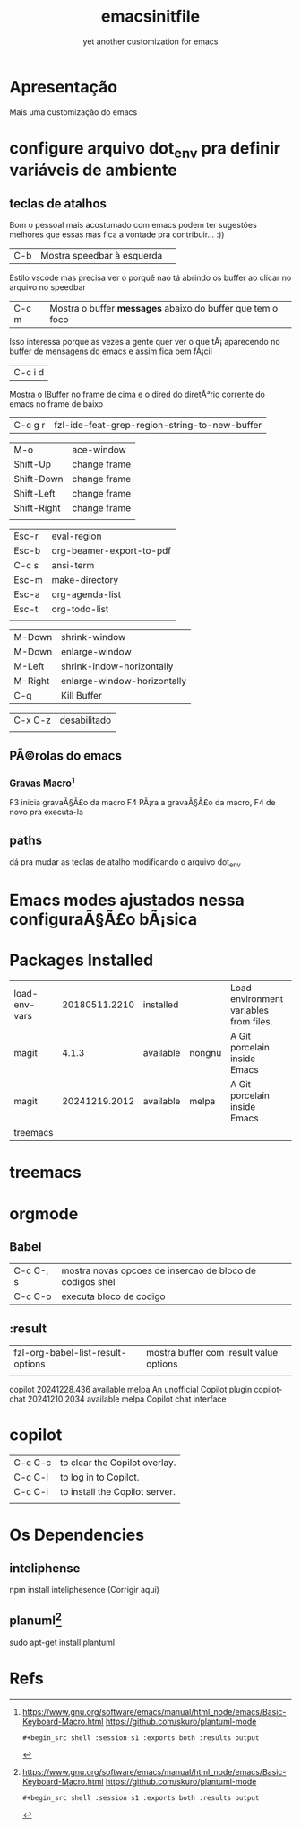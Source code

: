 #+Title: emacsinitfile
#+Subtitle: yet another customization for emacs

* Apresentação
  
  Mais uma customização do emacs 

* configure arquivo dot_env pra definir variáveis de ambiente

** teclas de atalhos
   Bom o pessoal mais acostumado com emacs podem ter sugestões
   melhores que essas mas fica a vontade pra contribuir... :))

| C-b | Mostra speedbar à esquerda  | 

Estilo vscode mas precisa ver o porquê nao tá abrindo os buffer ao clicar no arquivo no speedbar 

| C-c m | Mostra o buffer *messages* abaixo do buffer que tem o foco |

Isso interessa porque as vezes a gente quer ver o que tÃ¡
    aparecendo no buffer de mensagens do emacs e assim fica bem fÃ¡cil
    
| C-c i d |
    Mostra o IBuffer no frame de cima e o dired do diretÃ³rio corrente
    do emacs no frame de baixo

| C-c g r | fzl-ide-feat-grep-region-string-to-new-buffer |

| M-o         | ace-window   |
| Shift-Up    | change frame |
| Shift-Down  | change frame |
| Shift-Left  | change frame |
| Shift-Right | change frame |
|             |              |

| Esc-r | eval-region              |
| Esc-b | org-beamer-export-to-pdf |
| C-c s | ansi-term                |
| Esc-m | make-directory           |
| Esc-a | org-agenda-list          |
| Esc-t | org-todo-list            |
|       |                          |


| M-Down  | shrink-window               |
| M-Down  | enlarge-window              |
| M-Left  | shrink-indow-horizontally   |
| M-Right | enlarge-window-horizontally |
| C-q     | Kill Buffer                 |

| C-x C-z | desabilitado |
|         |              |


** PÃ©rolas do emacs
*** Gravas Macro[fn:1]
F3 inicia gravaÃ§Ã£o da macro
F4 PÃ¡ra a gravaÃ§Ã£o da macro, F4 de novo pra executa-la


** paths


dá pra mudar as teclas de atalho modificando o arquivo dot_env

* Emacs modes ajustados nessa configuraÃ§Ã£o bÃ¡sica
* Packages Installed

| load-env-vars | 20180511.2210 | installed |        | Load environment variables from files. |   |
| magit         |         4.1.3 | available | nongnu | A Git porcelain inside Emacs           |   |
| magit         | 20241219.2012 | available | melpa  | A Git porcelain inside Emacs           |   |
| treemacs      |               |           |        |                                        |   |

* treemacs 
* orgmode
** Babel

| C-c C-, s | mostra novas opcoes de insercao de bloco de codigos shel |
| C-c C-o   | executa bloco de codigo                                  |

** :result
| fzl-org-babel-list-result-options | mostra buffer com :result value options |
|                                   |                                         |



  copilot                        20241228.436   available    melpa    An unofficial Copilot plugin
  copilot-chat                   20241210.2034  available    melpa    Copilot chat interface

* copilot

| C-c C-c | to clear the Copilot overlay.  |
| C-c C-l | to log in to Copilot.          |
| C-c C-i | to install the Copilot server. |
|         |                                |

* Os Dependencies
** inteliphense
   npm install inteliphesence (Corrigir aqui)
** planuml[fn:1]
   sudo apt-get install plantuml


* Refs
[fn:1] https://www.gnu.org/software/emacs/manual/html_node/emacs/Basic-Keyboard-Macro.html
https://github.com/skuro/plantuml-mode
#+begin_src shell :results output
#+begin_src shell :session s1 :exports both :results output
#+end_src
#+end_src
